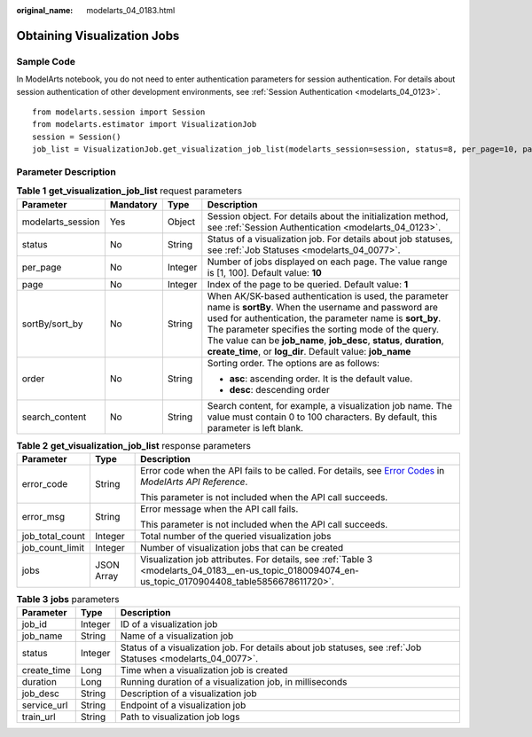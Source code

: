 :original_name: modelarts_04_0183.html

.. _modelarts_04_0183:

Obtaining Visualization Jobs
============================

Sample Code
-----------

In ModelArts notebook, you do not need to enter authentication parameters for session authentication. For details about session authentication of other development environments, see :ref:`Session Authentication <modelarts_04_0123>`.

::

   from modelarts.session import Session
   from modelarts.estimator import VisualizationJob
   session = Session()
   job_list = VisualizationJob.get_visualization_job_list(modelarts_session=session, status=8, per_page=10, page=1, sort_by="create_time", order="asc", search_content="job")

Parameter Description
---------------------

.. table:: **Table 1** **get_visualization_job_list** request parameters

   +-------------------+-----------------+-----------------+----------------------------------------------------------------------------------------------------------------------------------------------------------------------------------------------------------------------------------------------------------------------------------------------------------------------------------------------------------------------+
   | Parameter         | Mandatory       | Type            | Description                                                                                                                                                                                                                                                                                                                                                          |
   +===================+=================+=================+======================================================================================================================================================================================================================================================================================================================================================================+
   | modelarts_session | Yes             | Object          | Session object. For details about the initialization method, see :ref:`Session Authentication <modelarts_04_0123>`.                                                                                                                                                                                                                                                  |
   +-------------------+-----------------+-----------------+----------------------------------------------------------------------------------------------------------------------------------------------------------------------------------------------------------------------------------------------------------------------------------------------------------------------------------------------------------------------+
   | status            | No              | String          | Status of a visualization job. For details about job statuses, see :ref:`Job Statuses <modelarts_04_0077>`.                                                                                                                                                                                                                                                          |
   +-------------------+-----------------+-----------------+----------------------------------------------------------------------------------------------------------------------------------------------------------------------------------------------------------------------------------------------------------------------------------------------------------------------------------------------------------------------+
   | per_page          | No              | Integer         | Number of jobs displayed on each page. The value range is [1, 100]. Default value: **10**                                                                                                                                                                                                                                                                            |
   +-------------------+-----------------+-----------------+----------------------------------------------------------------------------------------------------------------------------------------------------------------------------------------------------------------------------------------------------------------------------------------------------------------------------------------------------------------------+
   | page              | No              | Integer         | Index of the page to be queried. Default value: **1**                                                                                                                                                                                                                                                                                                                |
   +-------------------+-----------------+-----------------+----------------------------------------------------------------------------------------------------------------------------------------------------------------------------------------------------------------------------------------------------------------------------------------------------------------------------------------------------------------------+
   | sortBy/sort_by    | No              | String          | When AK/SK-based authentication is used, the parameter name is **sortBy**. When the username and password are used for authentication, the parameter name is **sort_by**. The parameter specifies the sorting mode of the query. The value can be **job_name**, **job_desc**, **status**, **duration**, **create_time**, or **log_dir**. Default value: **job_name** |
   +-------------------+-----------------+-----------------+----------------------------------------------------------------------------------------------------------------------------------------------------------------------------------------------------------------------------------------------------------------------------------------------------------------------------------------------------------------------+
   | order             | No              | String          | Sorting order. The options are as follows:                                                                                                                                                                                                                                                                                                                           |
   |                   |                 |                 |                                                                                                                                                                                                                                                                                                                                                                      |
   |                   |                 |                 | -  **asc**: ascending order. It is the default value.                                                                                                                                                                                                                                                                                                                |
   |                   |                 |                 | -  **desc**: descending order                                                                                                                                                                                                                                                                                                                                        |
   +-------------------+-----------------+-----------------+----------------------------------------------------------------------------------------------------------------------------------------------------------------------------------------------------------------------------------------------------------------------------------------------------------------------------------------------------------------------+
   | search_content    | No              | String          | Search content, for example, a visualization job name. The value must contain 0 to 100 characters. By default, this parameter is left blank.                                                                                                                                                                                                                         |
   +-------------------+-----------------+-----------------+----------------------------------------------------------------------------------------------------------------------------------------------------------------------------------------------------------------------------------------------------------------------------------------------------------------------------------------------------------------------+

.. table:: **Table 2** **get_visualization_job_list** response parameters

   +-----------------------+-----------------------+--------------------------------------------------------------------------------------------------------------------------------------------------------------------------------------------------+
   | Parameter             | Type                  | Description                                                                                                                                                                                      |
   +=======================+=======================+==================================================================================================================================================================================================+
   | error_code            | String                | Error code when the API fails to be called. For details, see `Error Codes <https://docs.otc.t-systems.com/modelarts/api-ref/common_parameters/error_codes.html>`__ in *ModelArts API Reference*. |
   |                       |                       |                                                                                                                                                                                                  |
   |                       |                       | This parameter is not included when the API call succeeds.                                                                                                                                       |
   +-----------------------+-----------------------+--------------------------------------------------------------------------------------------------------------------------------------------------------------------------------------------------+
   | error_msg             | String                | Error message when the API call fails.                                                                                                                                                           |
   |                       |                       |                                                                                                                                                                                                  |
   |                       |                       | This parameter is not included when the API call succeeds.                                                                                                                                       |
   +-----------------------+-----------------------+--------------------------------------------------------------------------------------------------------------------------------------------------------------------------------------------------+
   | job_total_count       | Integer               | Total number of the queried visualization jobs                                                                                                                                                   |
   +-----------------------+-----------------------+--------------------------------------------------------------------------------------------------------------------------------------------------------------------------------------------------+
   | job_count_limit       | Integer               | Number of visualization jobs that can be created                                                                                                                                                 |
   +-----------------------+-----------------------+--------------------------------------------------------------------------------------------------------------------------------------------------------------------------------------------------+
   | jobs                  | JSON Array            | Visualization job attributes. For details, see :ref:`Table 3 <modelarts_04_0183__en-us_topic_0180094074_en-us_topic_0170904408_table5856678611720>`.                                             |
   +-----------------------+-----------------------+--------------------------------------------------------------------------------------------------------------------------------------------------------------------------------------------------+

.. _modelarts_04_0183__en-us_topic_0180094074_en-us_topic_0170904408_table5856678611720:

.. table:: **Table 3** **jobs** parameters

   +-------------+---------+-------------------------------------------------------------------------------------------------------------+
   | Parameter   | Type    | Description                                                                                                 |
   +=============+=========+=============================================================================================================+
   | job_id      | Integer | ID of a visualization job                                                                                   |
   +-------------+---------+-------------------------------------------------------------------------------------------------------------+
   | job_name    | String  | Name of a visualization job                                                                                 |
   +-------------+---------+-------------------------------------------------------------------------------------------------------------+
   | status      | Integer | Status of a visualization job. For details about job statuses, see :ref:`Job Statuses <modelarts_04_0077>`. |
   +-------------+---------+-------------------------------------------------------------------------------------------------------------+
   | create_time | Long    | Time when a visualization job is created                                                                    |
   +-------------+---------+-------------------------------------------------------------------------------------------------------------+
   | duration    | Long    | Running duration of a visualization job, in milliseconds                                                    |
   +-------------+---------+-------------------------------------------------------------------------------------------------------------+
   | job_desc    | String  | Description of a visualization job                                                                          |
   +-------------+---------+-------------------------------------------------------------------------------------------------------------+
   | service_url | String  | Endpoint of a visualization job                                                                             |
   +-------------+---------+-------------------------------------------------------------------------------------------------------------+
   | train_url   | String  | Path to visualization job logs                                                                              |
   +-------------+---------+-------------------------------------------------------------------------------------------------------------+
